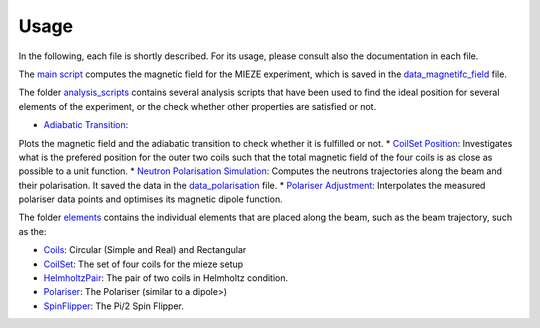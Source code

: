 .. _usage:

Usage
=====

In the following, each file is shortly described. For its usage, please consult also the documentation in each file.

The `main script <simulation/simulate.py>`_ computes the magnetic field for the MIEZE experiment, which is saved in the
`data_magnetifc_field <./data/data_magnetic_field.csv>`_ file.

The folder `analysis_scripts <analysises>`_ contains several analysis scripts that have been used to
find the ideal position for several elements of the experiment, or the check whether other properties are satisfied or
not.

* `Adiabatic Transition <analysises/adiabatic_check/scripts/adiabatic_check.py>`_:
Plots the magnetic field and the adiabatic transition to check whether it is fulfilled or not.
* `CoilSet Position <analysises/coil_set_configuration/scripts/coil_set_positions.py>`_:
Investigates what is the prefered position for the outer two coils such that the total magnetic field of the four coils
is as close as possible to a unit function.
* `Neutron Polarisation Simulation <analysises/neutron_polarisation_simulation/neutron_pol_sim.py>`_:
Computes the neutrons trajectories along the beam and their polarisation. It saved the data in the
`data_polarisation <./data/data_polarisation.csv>`_ file.
* `Polariser Adjustment <analysises/polariser_adjustment/polariser_adjustment.py>`_:
Interpolates the measured polariser data points and optimises its magnetic dipole function.


The folder `elements <simulation/elements>`_ contains the individual elements that are placed along the beam, such as
the beam trajectory, such as the:

* `Coils <simulation/elements/coils.py>`_: Circular (Simple and Real) and Rectangular
* `CoilSet <simulation/elements/coil_set.py>`_: The set of four coils for the mieze setup
* `HelmholtzPair <simulation/elements/helmholtz_pair.py>`_: The pair of two coils in Helmholtz condition.
* `Polariser <simulation/elements/coils.py>`_: The Polariser (similar to a dipole>)
* `SpinFlipper <simulation/elements/spin_flipper.py>`_: The Pi/2 Spin Flipper.